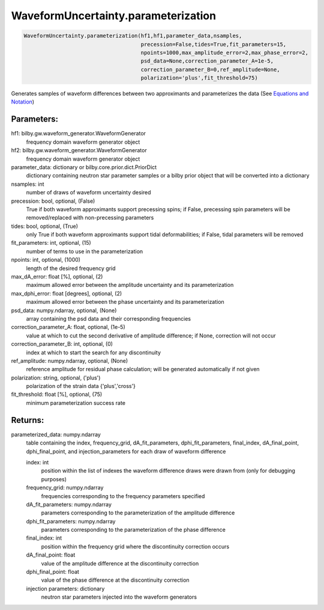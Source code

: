 WaveformUncertainty.parameterization
====================================

.. code-block:: python

   WaveformUncertainty.parameterization(hf1,hf1,parameter_data,nsamples,
                                        precession=False,tides=True,fit_parameters=15,
                                        npoints=1000,max_amplitude_error=2,max_phase_error=2,
                                        psd_data=None,correction_parameter_A=1e-5,
                                        correction_parameter_B=0,ref_amplitude=None,
                                        polarization='plus',fit_threshold=75)

Generates samples of waveform differences between two approximants and parameterizes the data (See `Equations and Notation <https://waveformuncertainty.readthedocs.io/en/latest/WFU_Equations.html#parameterization>`_)

Parameters:
-----------
hf1: bilby.gw.waveform_generator.WaveformGenerator
    frequency domain waveform generator object
hf2: bilby.gw.waveform_generator.WaveformGenerator
    frequency domain waveform generator object
parameter_data: dictionary or bilby.core.prior.dict.PriorDict
    dictionary containing neutron star parameter samples or a bilby prior object that will be converted into a dictionary
nsamples: int
    number of draws of waveform uncertainty desired
precession: bool, optional, (False)
    True if both waveform approximants support precessing spins; 
    if False, precessing spin parameters will be removed/replaced with non-precessing parameters
tides: bool, optional, (True)
    only True if both waveform approximants support tidal deformabilities;
    if False, tidal parameters will be removed
fit_parameters: int, optional, (15)
    number of terms to use in the parameterization
npoints: int, optional, (1000)
    length of the desired frequency grid
max_dA_error: float [%], optional, (2)
    maximum allowed error between the amplitude uncertainty and its parameterization
max_dphi_error: float [degrees], optional, (2)
    maximum allowed error between the phase uncertainty and its parameterization
psd_data: numpy.ndarray, optional, (None)
    array containing the psd data and their corresponding frequencies
correction_parameter_A: float, optional, (1e-5)
    value at which to cut the second derivative of amplitude difference; if None, correction will not occur
correction_parameter_B: int, optional, (0)
    index at which to start the search for any discontinuity
ref_amplitude: numpy.ndarray, optional, (None)
   reference amplitude for residual phase calculation; will be generated automatically if not given
polarization: string, optional, ('plus')
    polarization of the strain data {'plus','cross'}
fit_threshold: float [%], optional, (75)
    minimum parameterization success rate
  
Returns:
--------
parameterized_data: numpy.ndarray
    table containing the index, frequency_grid, dA_fit_parameters, dphi_fit_parameters, final_index, dA_final_point, dphi_final_point,
    and injection_parameters for each draw of waveform difference
      
    index: int
        position within the list of indexes the waveform difference draws were drawn from (only for debugging purposes)
    frequency_grid: numpy.ndarray
        frequencies corresponding to the frequency parameters specified
    dA_fit_parameters: numpy.ndarray
        parameters corresponding to the parameterization of the amplitude difference
    dphi_fit_parameters: numpy.ndarray
        parameters corresponding to the parameterization of the phase difference
    final_index: int
        position within the frequency grid where the discontinuity correction occurs
    dA_final_point: float
        value of the amplitude difference at the discontinuity correction
    dphi_final_point: float
        value of the phase difference at the discontinuity correction
    injection parameters: dictionary
        neutron star parameters injected into the waveform generators
